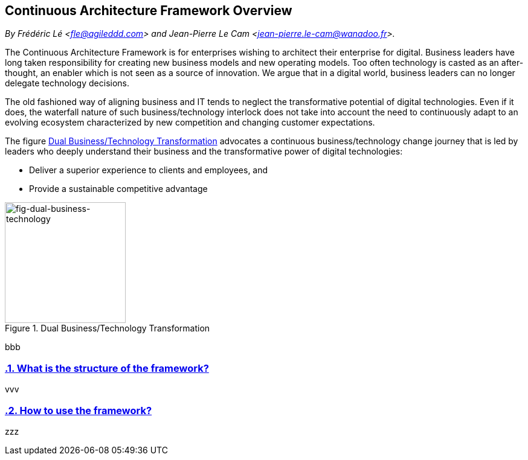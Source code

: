 [[caf-overview]]
== Continuous Architecture Framework Overview
//xref:caf-overview[overview]

//Settings:
:icons: 
:idprefix:
:idseparator: -
:preface-title: 
:numbered!:
:sectlinks:
:sectanchors:
:stylesdir: ./css
:scriptsdir: ./js
:imagesdir: ./img
:sectnums:


_By Frédéric Lé <fle@agileddd.com> and Jean-Pierre Le Cam <jean-pierre.le-cam@wanadoo.fr>._

The Continuous Architecture Framework is for enterprises wishing to architect their enterprise for digital. Business leaders have long taken responsibility for creating new business models and new operating models. Too often technology is casted as an after-thought, an enabler which is not seen as a source of innovation. We argue that in a digital world, business leaders can no longer delegate technology decisions. 

The old fashioned way of aligning business and IT tends to neglect the transformative potential of digital technologies. Even if it does, the waterfall nature of such business/technology interlock does not take into account the need to continuously adapt to an evolving ecosystem characterized by new competition and changing customer expectations.

The figure <<fig-dual-business-technology>> advocates a continuous business/technology change journey that is led by leaders who deeply understand their business and the transformative power of digital technologies:

* Deliver a superior experience to clients and employees, and 
* Provide a sustainable competitive advantage

[[fig-dual-business-technology]]
.Dual Business/Technology Transformation
image::dual-business-technology.png[fig-dual-business-technology,200,200, align="left"]

bbb

=== What is the structure of the framework?

vvv

=== How to use the framework?

zzz